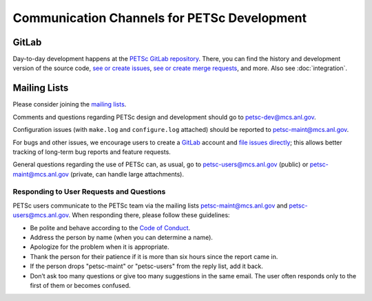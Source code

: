 ============================================
Communication Channels for PETSc Development
============================================

GitLab
======

Day-to-day development happens at the `PETSc GitLab repository <https://gitlab.com/petsc/petsc>`__.
There, you can find the history and development version of the source code,
`see or create issues <https://gitlab.com/petsc/petsc/issues>`__,
`see or create merge requests <https://gitlab.com/petsc/petsc/-/merge_requests>`__,
and more. Also see :doc:`integration`.

Mailing Lists
=============

Please consider joining the `mailing lists <https://www.mcs.anl.gov/petsc/miscellaneous/mailing-lists.html>`__.

Comments and questions regarding PETSc design and development should go to petsc-dev@mcs.anl.gov.

Configuration issues (with ``make.log`` and ``configure.log`` attached) should be reported to petsc-maint@mcs.anl.gov.

For bugs and other issues, we encourage users to create a `GitLab <https://gitlab.com>`__ account and
`file issues directly <https://gitlab.com/petsc/petsc/issues>`__;
this allows better tracking of long-term bug reports and feature requests.

General questions regarding the use of PETSc can, as usual, go to petsc-users@mcs.anl.gov (public)
or petsc-maint@mcs.anl.gov (private, can handle large attachments).

Responding to User Requests and Questions
-----------------------------------------

PETSc users communicate to the PETSc team via the mailing lists
petsc-maint@mcs.anl.gov and petsc-users@mcs.anl.gov. When responding there,
please follow these guidelines:

* Be polite and behave according to the `Code of Conduct <https://gitlab.com/petsc/petsc/-/blob/master/CODE_OF_CONDUCT.md>`_.
* Address the person by name (when you can determine a name).
* Apologize for the problem when it is appropriate.
* Thank the person for their patience if it is more than six hours since the report came in.
* If the person drops "petsc-maint" or "petsc-users" from the reply list, add it back.
* Don’t ask too many questions or give too many suggestions in the same email. The user often responds only to the first of them or becomes confused.
